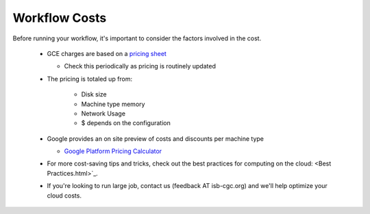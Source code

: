 ==================
Workflow Costs
==================

Before running your workflow, it's important to consider the factors involved in the cost.

 - GCE charges are based on a `pricing sheet <https://cloud.google.com/compute/vm-instance-pricing>`_
 
   - Check this periodically as pricing is routinely updated    
   
 - The pricing is totaled up from:
 
    - Disk size 
    - Machine type memory 
    - Network Usage 
    -  $ depends on the configuration 
    
 - Google provides an on site preview of costs and discounts per machine type
 
   - `Google Platform Pricing Calculator  <https://cloud.google.com/products/calculator>`_
   
  
 - For more cost-saving tips and tricks, check out the best practices for computing on the cloud: <Best Practices.html>`_.
 
  
 - If you're looking to run large job, contact us (feedback AT isb-cgc.org) and we'll help optimize your cloud costs.
 
 
 
 
   

